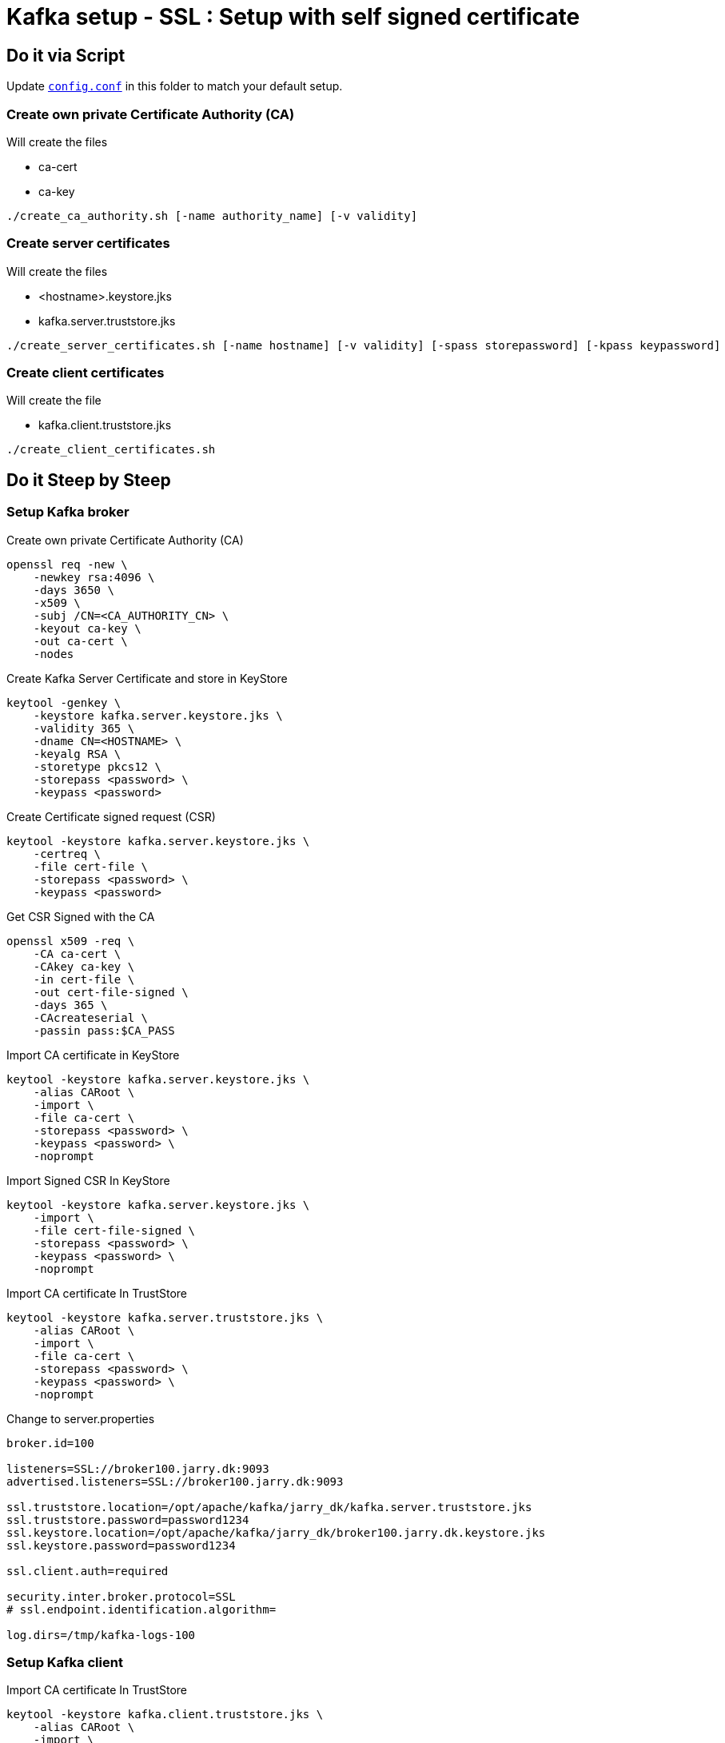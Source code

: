 = Kafka setup - SSL :  Setup with self signed certificate

== Do it via Script

Update `link:config.conf[config.conf]` in this folder to match your default setup.

=== Create own private Certificate Authority (CA)

Will create the files

- ca-cert
- ca-key

[source,bash]
----
./create_ca_authority.sh [-name authority_name] [-v validity]
----

=== Create server certificates

Will create the files

- <hostname>.keystore.jks
- kafka.server.truststore.jks

[source,bash]
----
./create_server_certificates.sh [-name hostname] [-v validity] [-spass storepassword] [-kpass keypassword]
----

=== Create client certificates

Will create the file

- kafka.client.truststore.jks

[source,bash]
----
./create_client_certificates.sh
----

== Do it Steep by Steep

=== Setup Kafka broker

.Create own private Certificate Authority (CA)
[source,bash]
----
openssl req -new \
    -newkey rsa:4096 \
    -days 3650 \
    -x509 \
    -subj /CN=<CA_AUTHORITY_CN> \
    -keyout ca-key \
    -out ca-cert \
    -nodes
----

.Create Kafka Server Certificate and store in KeyStore
[source,bash]
----
keytool -genkey \
    -keystore kafka.server.keystore.jks \
    -validity 365 \
    -dname CN=<HOSTNAME> \
    -keyalg RSA \
    -storetype pkcs12 \
    -storepass <password> \
    -keypass <password>
----

.Create Certificate signed request (CSR)
[source,bash]
----
keytool -keystore kafka.server.keystore.jks \
    -certreq \
    -file cert-file \
    -storepass <password> \
    -keypass <password>
----

.Get CSR Signed with the CA
[source,bash]
----
openssl x509 -req \
    -CA ca-cert \
    -CAkey ca-key \
    -in cert-file \
    -out cert-file-signed \
    -days 365 \
    -CAcreateserial \
    -passin pass:$CA_PASS
----

.Import CA certificate in KeyStore
[source,bash]
----
keytool -keystore kafka.server.keystore.jks \
    -alias CARoot \
    -import \
    -file ca-cert \
    -storepass <password> \
    -keypass <password> \
    -noprompt
----

.Import Signed CSR In KeyStore
[source,bash]
----
keytool -keystore kafka.server.keystore.jks \
    -import \
    -file cert-file-signed \
    -storepass <password> \
    -keypass <password> \
    -noprompt
----

.Import CA certificate In TrustStore
[source,bash]
----
keytool -keystore kafka.server.truststore.jks \
    -alias CARoot \
    -import \
    -file ca-cert \
    -storepass <password> \
    -keypass <password> \
    -noprompt
----

.Change to server.properties
----
broker.id=100

listeners=SSL://broker100.jarry.dk:9093
advertised.listeners=SSL://broker100.jarry.dk:9093

ssl.truststore.location=/opt/apache/kafka/jarry_dk/kafka.server.truststore.jks
ssl.truststore.password=password1234
ssl.keystore.location=/opt/apache/kafka/jarry_dk/broker100.jarry.dk.keystore.jks
ssl.keystore.password=password1234

ssl.client.auth=required

security.inter.broker.protocol=SSL
# ssl.endpoint.identification.algorithm=

log.dirs=/tmp/kafka-logs-100
----

=== Setup Kafka client

.Import CA certificate In TrustStore
[source,bash]
----
keytool -keystore kafka.client.truststore.jks \
    -alias CARoot \
    -import \
    -file ca-cert \
    -storepass <password> \
    -keypass <password> \
    -noprompt
----

==== SSL Clienet (self signed)

.client-ssl.properties
----
bootstrap.servers=kafka:9093
security.protocol=SSL
ssl.truststore.location=/var/private/ssl/kafka.client.truststore.jks
ssl.truststore.password=<password>
ssl.keystore.location=/var/private/ssl/kafka.client.keystore.jks
ssl.keystore.password=<password>
----

===== Produce using SSL

[source,bash]
----
bin/kafka-console-producer.sh \
    --broker-list kafka:9093 \
    --topic test \
    --producer.config client-ssl.properties
----

===== Produce using SSL

[source,bash]
----
bin/kafka-console-consumer.sh \
    --bootstrap-server kafka:9093 \
    --topic test \
    --consumer.config client-ssl.properties \
    --from-beginning
----

== Test certificates

.kafka.server.keystore.jk
[source,bash]
----
keytool -list -v \
	-keystore kafka.server.keystore.jks \
	-storepass password1234
----

.kafka.server.truststore.jks
[source,bash]
----
keytool -list -v \
	-keystore kafka.server.truststore.jks \
	-storepass password1234
----

.kafka.client.truststore.jks
[source,bash]
----
keytool -list -v \
	-keystore kafka.client.truststore.jks \
	-storepass password1234
----